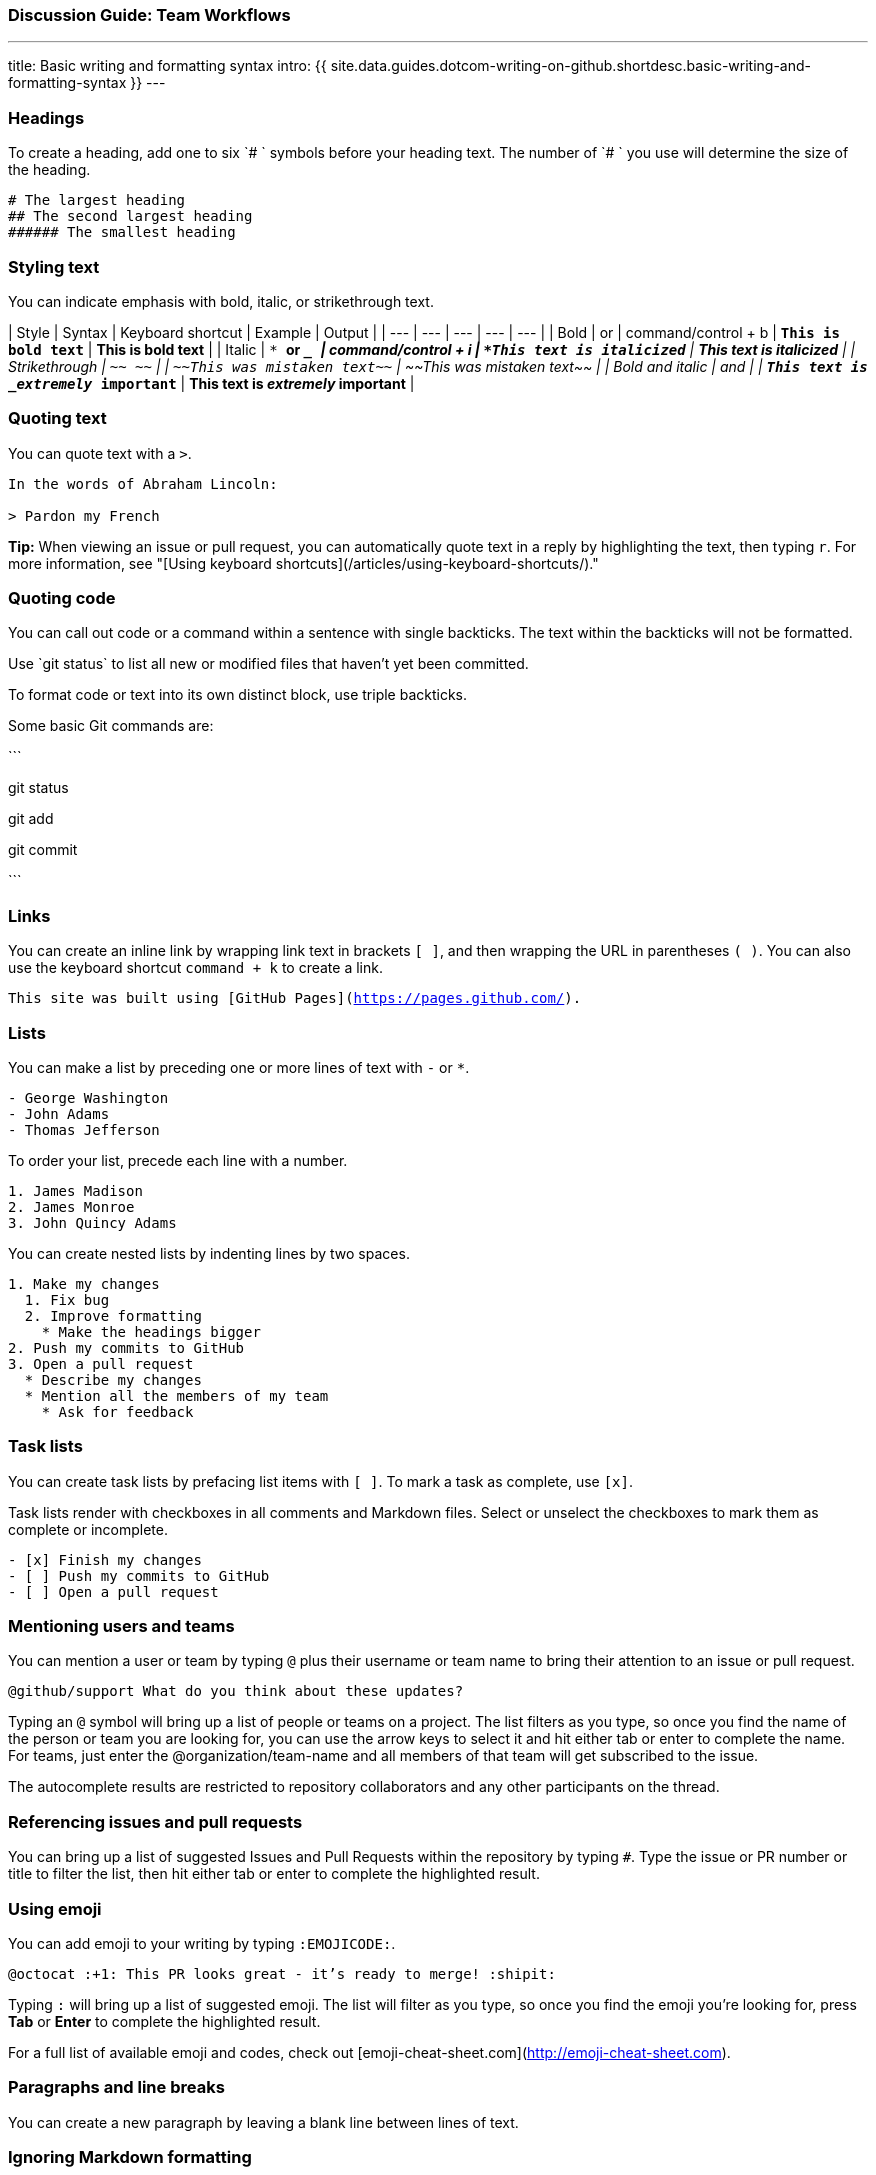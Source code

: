[[_cheat_sheet_and_markdown_guide]]
### Discussion Guide: Team Workflows

---
title: Basic writing and formatting syntax
intro: {{ site.data.guides.dotcom-writing-on-github.shortdesc.basic-writing-and-formatting-syntax }}
---

### Headings

To create a heading, add one to six `# ` symbols before your heading text. The number of `# ` you use will determine the size of the heading.

```
# The largest heading
## The second largest heading
###### The smallest heading
```

### Styling text

You can indicate emphasis with bold, italic, or strikethrough text.

| Style | Syntax | Keyboard shortcut | Example | Output |
| --- | --- | --- | --- | --- |
| Bold | `** **` or `__ __` | command/control + b | `**This is bold text**` | **This is bold text** |
| Italic | `* *` or `_ _` | command/control + i | `*This text is italicized*` | *This text is italicized* |
| Strikethrough | `~~ ~~` | | `~~This was mistaken text~~` | ~~This was mistaken text~~ |
| Bold and italic | `** **` and `_ _` | | `**This text is _extremely_ important**` | **This text is _extremely_ important** |

### Quoting text

You can quote text with a `>`.

```
In the words of Abraham Lincoln:

> Pardon my French
```

**Tip:** When viewing an issue or pull request, you can automatically quote text in a reply by highlighting the text, then typing `r`. For more information, see "[Using keyboard shortcuts](/articles/using-keyboard-shortcuts/)."

### Quoting code

You can call out code or a command within a sentence with single backticks. The text within the backticks will not be formatted.

Use \`git status` to list all new or modified files that haven't yet been committed.

To format code or text into its own distinct block, use triple backticks.

Some basic Git commands are:

\```

git status

git add

git commit

\```

### Links

You can create an inline link by wrapping link text in brackets `[ ]`, and then wrapping the URL in parentheses `( )`. You can also use the keyboard shortcut `command + k` to create a link.

`This site was built using [GitHub Pages](https://pages.github.com/).`


### Lists

You can make a list by preceding one or more lines of text with `-` or `*`.

```
- George Washington
- John Adams
- Thomas Jefferson
```

To order your list, precede each line with a number.

```
1. James Madison
2. James Monroe
3. John Quincy Adams
```

You can create nested lists by indenting lines by two spaces.

```
1. Make my changes
  1. Fix bug
  2. Improve formatting
    * Make the headings bigger
2. Push my commits to GitHub
3. Open a pull request
  * Describe my changes
  * Mention all the members of my team
    * Ask for feedback
```

### Task lists

You can create task lists by prefacing list items with `[ ]`. To mark a task as complete, use `[x]`.

Task lists render with checkboxes in all comments and Markdown files. Select or unselect the checkboxes to mark them as complete or incomplete.

```
- [x] Finish my changes
- [ ] Push my commits to GitHub
- [ ] Open a pull request
```


### Mentioning users and teams

You can mention a user or team by typing `@` plus their username or team name to bring their attention to an issue or pull request.

`@github/support What do you think about these updates?`

Typing an `@` symbol will bring up a list of people or teams on a project. The list filters as you type, so once you find the name of the person or team you are looking for, you can use the arrow keys to select it and hit either tab or enter to complete the name. For teams, just enter the @organization/team-name and all members of that team will get subscribed to the issue.

The autocomplete results are restricted to repository collaborators and any other participants on the thread.

### Referencing issues and pull requests

You can bring up a list of suggested Issues and Pull Requests within the repository by typing `#`. Type the issue or PR number or title to filter the list, then hit either tab or enter to complete the highlighted result.

### Using emoji

You can add emoji to your writing by typing `:EMOJICODE:`.

`@octocat :+1: This PR looks great - it's ready to merge! :shipit:`

Typing `:` will bring up a list of suggested emoji. The list will filter as you type, so once you find the emoji you're looking for, press **Tab** or **Enter** to complete the highlighted result.

For a full list of available emoji and codes, check out [emoji-cheat-sheet.com](http://emoji-cheat-sheet.com).

### Paragraphs and line breaks

You can create a new paragraph by leaving a blank line between lines of text.

### Ignoring Markdown formatting

You can tell {{ site.data.variables.product.product_name }} to ignore (or escape) Markdown formatting by using `\` before the Markdown character.

`Let's rename \*our-new-project\* to \*our-old-project\*.`



### Further reading

GitHub Guide to Markdown: `https://guides.github.com/features/mastering-markdown/`
